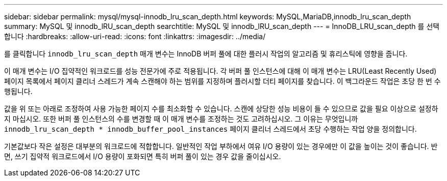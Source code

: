 ---
sidebar: sidebar 
permalink: mysql/mysql-innodb_lru_scan_depth.html 
keywords: MySQL,MariaDB,innodb_lru_scan_depth 
summary: MySQL 및 innodb_lRU_scan_depth 
searchtitle: MySQL 및 innodb_lRU_scan_depth 
---
= InnoDB_LRU_scan_depth 를 선택합니다
:hardbreaks:
:allow-uri-read: 
:icons: font
:linkattrs: 
:imagesdir: ../media/


[role="lead"]
를 클릭합니다 `innodb_lru_scan_depth` 매개 변수는 InnoDB 버퍼 풀에 대한 플러시 작업의 알고리즘 및 휴리스틱에 영향을 줍니다.

이 매개 변수는 I/O 집약적인 워크로드를 성능 전문가에 주로 적용됩니다. 각 버퍼 풀 인스턴스에 대해 이 매개 변수는 LRU(Least Recently Used) 페이지 목록에서 페이지 클리너 스레드가 계속 스캔해야 하는 범위를 지정하며 플러시할 더티 페이지를 찾습니다. 이 백그라운드 작업은 초당 한 번 수행됩니다.

값을 위 또는 아래로 조정하여 사용 가능한 페이지 수를 최소화할 수 있습니다. 스캔에 상당한 성능 비용이 들 수 있으므로 값을 필요 이상으로 설정하지 마십시오. 또한 버퍼 풀 인스턴스의 수를 변경할 때 이 매개 변수를 조정하는 것도 고려하십시오. 그 이유는 무엇입니까 `innodb_lru_scan_depth * innodb_buffer_pool_instances` 페이지 클리너 스레드에서 초당 수행하는 작업 양을 정의합니다.

기본값보다 작은 설정은 대부분의 워크로드에 적합합니다. 일반적인 작업 부하에서 여유 I/O 용량이 있는 경우에만 이 값을 높이는 것이 좋습니다. 반면, 쓰기 집약적 워크로드에서 I/O 용량이 포화되면 특히 버퍼 풀이 있는 경우 값을 줄이십시오.
